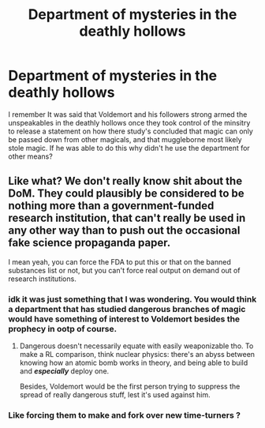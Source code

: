 #+TITLE: Department of mysteries in the deathly hollows

* Department of mysteries in the deathly hollows
:PROPERTIES:
:Author: ilikesmokingmid
:Score: 7
:DateUnix: 1537375523.0
:DateShort: 2018-Sep-19
:END:
I remember It was said that Voldemort and his followers strong armed the unspeakables in the deathly hollows once they took control of the minsitry to release a statement on how there study's concluded that magic can only be passed down from other magicals, and that muggleborne most likely stole magic. If he was able to do this why didn't he use the department for other means?


** Like what? We don't really know shit about the DoM. They could plausibly be considered to be nothing more than a government-funded research institution, that can't really be used in any other way than to push out the occasional fake science propaganda paper.

I mean yeah, you can force the FDA to put this or that on the banned substances list or not, but you can't force real output on demand out of research institutions.
:PROPERTIES:
:Author: Aet2991
:Score: 7
:DateUnix: 1537377302.0
:DateShort: 2018-Sep-19
:END:

*** idk it was just something that I was wondering. You would think a department that has studied dangerous branches of magic would have something of interest to Voldemort besides the prophecy in ootp of course.
:PROPERTIES:
:Author: ilikesmokingmid
:Score: 2
:DateUnix: 1537412290.0
:DateShort: 2018-Sep-20
:END:

**** Dangerous doesn't necessarily equate with easily weaponizable tho. To make a RL comparison, think nuclear physics: there's an abyss between knowing how an atomic bomb works in theory, and being able to build and */especially/* deploy one.

Besides, Voldemort would be the first person trying to suppress the spread of really dangerous stuff, lest it's used against him.
:PROPERTIES:
:Author: Aet2991
:Score: 1
:DateUnix: 1537436599.0
:DateShort: 2018-Sep-20
:END:


*** Like forcing them to make and fork over new time-turners ?
:PROPERTIES:
:Author: DarkDecember93
:Score: 1
:DateUnix: 1537458979.0
:DateShort: 2018-Sep-20
:END:
